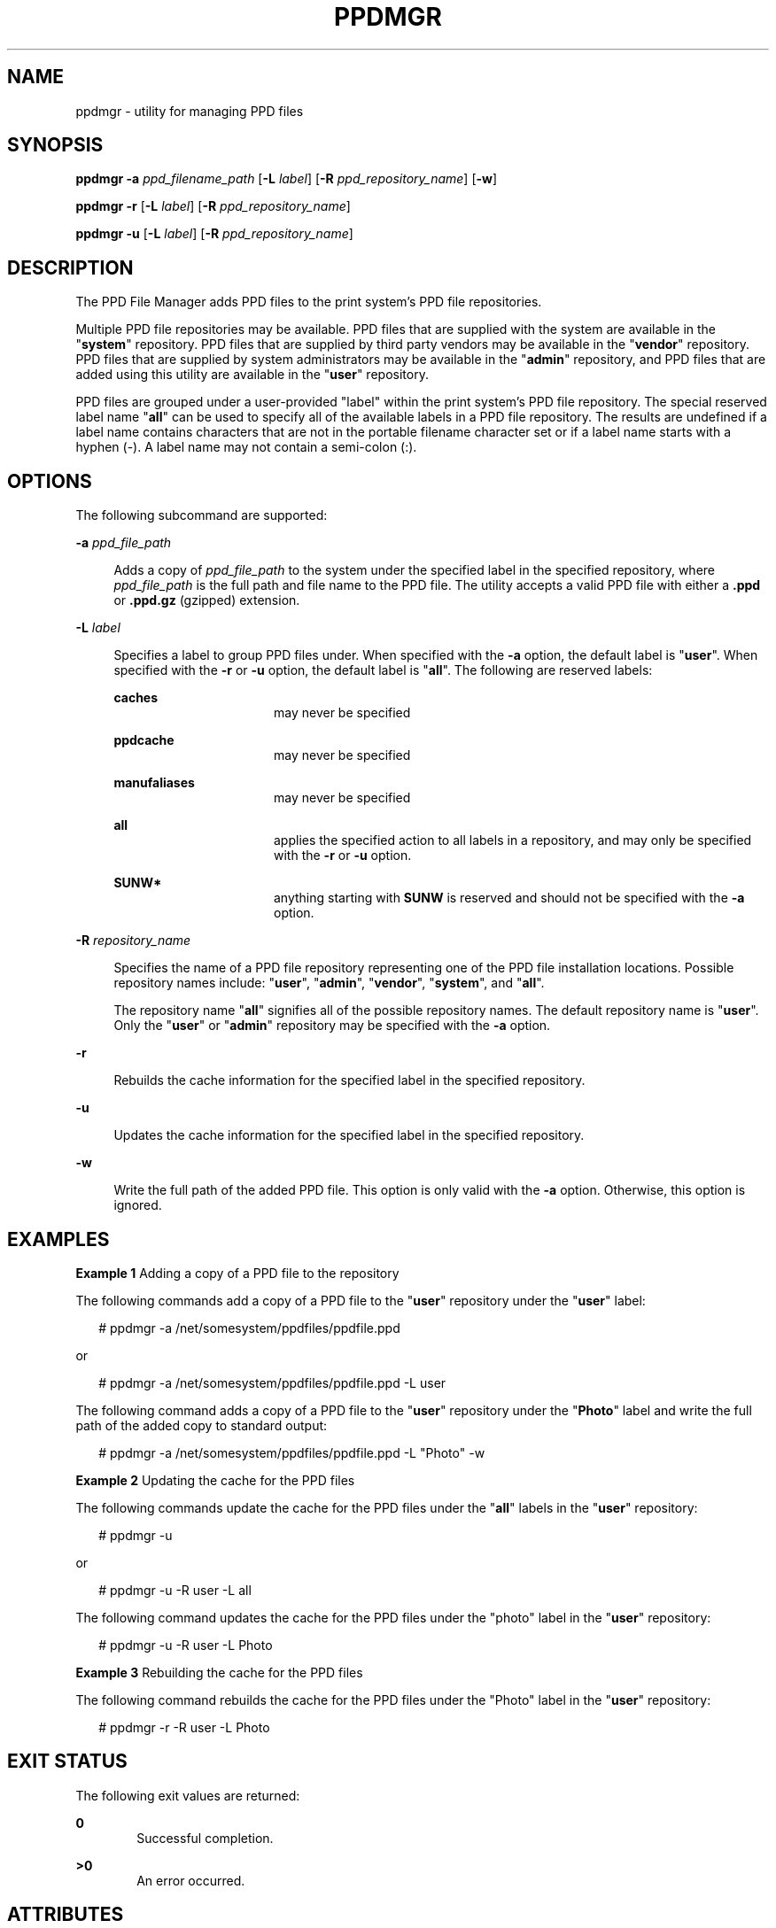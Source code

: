 '\" te
.\"  Copyright (c) 2007 by Sun Microsystems, Inc. All Rights Reserved.
.\" The contents of this file are subject to the terms of the Common Development and Distribution License (the "License").  You may not use this file except in compliance with the License.
.\" You can obtain a copy of the license at usr/src/OPENSOLARIS.LICENSE or http://www.opensolaris.org/os/licensing.  See the License for the specific language governing permissions and limitations under the License.
.\" When distributing Covered Code, include this CDDL HEADER in each file and include the License file at usr/src/OPENSOLARIS.LICENSE.  If applicable, add the following below this CDDL HEADER, with the fields enclosed by brackets "[]" replaced with your own identifying information: Portions Copyright [yyyy] [name of copyright owner]
.TH PPDMGR 8 "March 12, 2023"
.SH NAME
ppdmgr \- utility for managing PPD files
.SH SYNOPSIS
.nf
\fBppdmgr\fR \fB-a\fR \fIppd_filename_path\fR [\fB-L\fR \fIlabel\fR] [\fB-R\fR \fIppd_repository_name\fR] [\fB-w\fR]
.fi

.LP
.nf
\fBppdmgr\fR \fB-r\fR [\fB-L\fR \fIlabel\fR] [\fB-R\fR \fIppd_repository_name\fR]
.fi

.LP
.nf
\fBppdmgr\fR \fB-u\fR [\fB-L\fR \fIlabel\fR] [\fB-R\fR \fIppd_repository_name\fR]
.fi

.SH DESCRIPTION
The PPD File Manager adds PPD files to the print system's PPD file
repositories.
.sp
.LP
Multiple PPD file repositories may be available. PPD files that are supplied
with the system are available in the "\fBsystem\fR" repository. PPD files that
are supplied by third party vendors may be available in the "\fBvendor\fR"
repository. PPD files that are supplied by system administrators may be
available in the "\fBadmin\fR" repository, and PPD files that are added using
this utility are available in the "\fBuser\fR" repository.
.sp
.LP
PPD files are grouped under a user-provided "label" within the print system's
PPD file repository. The special reserved label name "\fBall\fR" can be used to
specify all of the available labels in a PPD file repository. The results are
undefined if a label name contains characters that are not in the portable
filename character set or if a label name starts with a hyphen (-). A label
name may not contain a semi-colon (:).
.SH OPTIONS
The following subcommand are supported:
.sp
.ne 2
.na
\fB\fB-a\fR \fIppd_file_path\fR\fR
.ad
.sp .6
.RS 4n
Adds a copy of \fIppd_file_path\fR to the system under the specified label in
the specified repository, where \fIppd_file_path\fR is the full path and file
name to the PPD file. The utility accepts a valid PPD file with either a
\fB\&.ppd\fR or \fB\&.ppd.gz\fR (gzipped) extension.
.RE

.sp
.ne 2
.na
\fB\fB-L\fR \fIlabel\fR\fR
.ad
.sp .6
.RS 4n
Specifies a label to group PPD files under. When specified with the \fB-a\fR
option, the default label is "\fBuser\fR". When specified with the \fB-r\fR or
\fB-u\fR option, the default label is "\fBall\fR". The following are reserved
labels:
.sp
.ne 2
.na
\fB\fBcaches\fR\fR
.ad
.RS 16n
may never be specified
.RE

.sp
.ne 2
.na
\fB\fBppdcache\fR\fR
.ad
.RS 16n
may never be specified
.RE

.sp
.ne 2
.na
\fB\fBmanufaliases\fR\fR
.ad
.RS 16n
may never be specified
.RE

.sp
.ne 2
.na
\fB\fBall\fR\fR
.ad
.RS 16n
applies the specified action to all labels in a repository, and may only be
specified with the \fB-r\fR or \fB-u\fR option.
.RE

.sp
.ne 2
.na
\fB\fBSUNW*\fR\fR
.ad
.RS 16n
anything starting with \fBSUNW\fR is reserved and should not be specified with
the \fB-a\fR option.
.RE

.RE

.sp
.ne 2
.na
\fB\fB-R\fR \fIrepository_name\fR\fR
.ad
.sp .6
.RS 4n
Specifies the name of a PPD file repository representing one of the PPD file
installation locations. Possible repository names include: "\fBuser\fR",
"\fBadmin\fR", "\fBvendor\fR", "\fBsystem\fR", and "\fBall\fR".
.sp
The repository name "\fBall\fR" signifies all of the possible repository names.
The default repository name is "\fBuser\fR". Only the "\fBuser\fR" or
"\fBadmin\fR" repository may be specified with the \fB-a\fR option.
.RE

.sp
.ne 2
.na
\fB\fB-r\fR\fR
.ad
.sp .6
.RS 4n
Rebuilds the cache information for the specified label in the specified
repository.
.RE

.sp
.ne 2
.na
\fB\fB-u\fR\fR
.ad
.sp .6
.RS 4n
Updates the cache information for the specified label in the specified
repository.
.RE

.sp
.ne 2
.na
\fB\fB-w\fR\fR
.ad
.sp .6
.RS 4n
Write the full path of the added PPD file. This option is only valid with the
\fB-a\fR option. Otherwise, this option is ignored.
.RE

.SH EXAMPLES
\fBExample 1 \fRAdding a copy of a PPD file to the repository
.sp
.LP
The following commands add a copy of a PPD file to the "\fBuser\fR" repository
under the "\fBuser\fR" label:

.sp
.in +2
.nf
# ppdmgr -a /net/somesystem/ppdfiles/ppdfile.ppd
.fi
.in -2
.sp

.sp
.LP
or

.sp
.in +2
.nf
# ppdmgr -a /net/somesystem/ppdfiles/ppdfile.ppd -L user
.fi
.in -2
.sp

.sp
.LP
The following command adds a copy of a PPD file to the "\fBuser\fR" repository
under the "\fBPhoto\fR" label and write the full path of the added copy to
standard output:

.sp
.in +2
.nf
# ppdmgr -a /net/somesystem/ppdfiles/ppdfile.ppd -L "Photo" -w
.fi
.in -2
.sp

.LP
\fBExample 2 \fRUpdating the cache for the PPD files
.sp
.LP
The following commands update the cache for the PPD files under the "\fBall\fR"
labels in the "\fBuser\fR" repository:

.sp
.in +2
.nf
 # ppdmgr -u
.fi
.in -2
.sp

.sp
.LP
or

.sp
.in +2
.nf
 # ppdmgr -u -R user -L all
.fi
.in -2
.sp

.sp
.LP
The following command updates the cache for the PPD files under the "photo"
label in the "\fBuser\fR" repository:

.sp
.in +2
.nf
 # ppdmgr -u -R user -L Photo
.fi
.in -2
.sp

.LP
\fBExample 3 \fRRebuilding the cache for the PPD files
.sp
.LP
The following command rebuilds the cache for the PPD files under the "Photo"
label in the "\fBuser\fR" repository:

.sp
.in +2
.nf
# ppdmgr -r -R user -L Photo
.fi
.in -2
.sp

.SH EXIT STATUS
The following exit values are returned:
.sp
.ne 2
.na
\fB\fB0\fR\fR
.ad
.RS 6n
Successful completion.
.RE

.sp
.ne 2
.na
\fB\fB>0\fR\fR
.ad
.RS 6n
An error occurred.
.RE

.SH ATTRIBUTES
See \fBattributes\fR(7) for descriptions of the following attributes:
.sp

.sp
.TS
box;
c | c
l | l .
ATTRIBUTE TYPE	ATTRIBUTE VALUE
_
Interface Stability	Committed
.TE

.SH SEE ALSO
.BR attributes (7)
